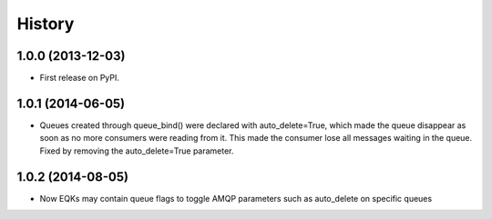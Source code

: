 .. :changelog:

History
-------

1.0.0 (2013-12-03)
++++++++++++++++++

* First release on PyPI.

1.0.1 (2014-06-05)
++++++++++++++++++

* Queues created through queue_bind() were declared with auto_delete=True, which made the queue disappear as soon as no more consumers were reading from it. This made the consumer lose all messages waiting in the queue. Fixed by removing the auto_delete=True parameter.


1.0.2 (2014-08-05)
++++++++++++++++++

* Now EQKs may contain queue flags to toggle AMQP parameters such as auto_delete on specific queues